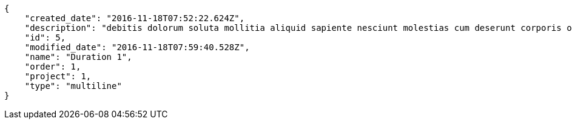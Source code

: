 [source,json]
----
{
    "created_date": "2016-11-18T07:52:22.624Z",
    "description": "debitis dolorum soluta mollitia aliquid sapiente nesciunt molestias cum deserunt corporis officiis",
    "id": 5,
    "modified_date": "2016-11-18T07:59:40.528Z",
    "name": "Duration 1",
    "order": 1,
    "project": 1,
    "type": "multiline"
}
----
